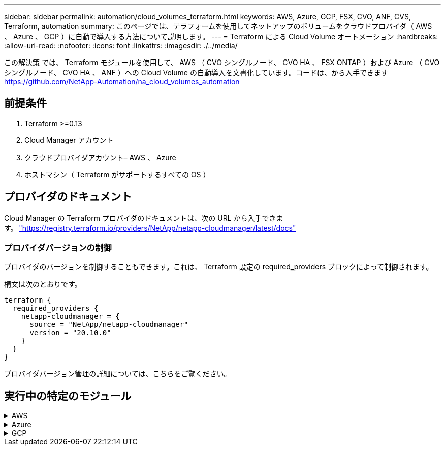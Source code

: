 ---
sidebar: sidebar 
permalink: automation/cloud_volumes_terraform.html 
keywords: AWS, Azure, GCP, FSX, CVO, ANF, CVS, Terraform, automation 
summary: このページでは、テラフォームを使用してネットアップのボリュームをクラウドプロバイダ（ AWS 、 Azure 、 GCP ）に自動で導入する方法について説明します。 
---
= Terraform による Cloud Volume オートメーション
:hardbreaks:
:allow-uri-read: 
:nofooter: 
:icons: font
:linkattrs: 
:imagesdir: ./../media/


[role="lead"]
この解決策 では、 Terraform モジュールを使用して、 AWS （ CVO シングルノード、 CVO HA 、 FSX ONTAP ）および Azure （ CVO シングルノード、 CVO HA 、 ANF ）への Cloud Volume の自動導入を文書化しています。コードは、から入手できます https://github.com/NetApp-Automation/na_cloud_volumes_automation[]



== 前提条件

. Terraform >=0.13
. Cloud Manager アカウント
. クラウドプロバイダアカウント– AWS 、 Azure
. ホストマシン（ Terraform がサポートするすべての OS ）




== プロバイダのドキュメント

Cloud Manager の Terraform プロバイダのドキュメントは、次の URL から入手できます。 link:https://registry.terraform.io/providers/NetApp/netapp-cloudmanager/latest/docs["https://registry.terraform.io/providers/NetApp/netapp-cloudmanager/latest/docs"]



=== プロバイダバージョンの制御

プロバイダのバージョンを制御することもできます。これは、 Terraform 設定の required_providers ブロックによって制御されます。

構文は次のとおりです。

[source, cli]
----
terraform {
  required_providers {
    netapp-cloudmanager = {
      source = "NetApp/netapp-cloudmanager"
      version = "20.10.0"
    }
  }
}
----
プロバイダバージョン管理の詳細については、こちらをご覧ください。



== 実行中の特定のモジュール

.AWS
[%collapsible]
====
[role="tabbed-block"]
=====
.CVO シングルノードの導入
--
.NetApp CVO（シングルノードインスタンス）をAWSに導入するための構成ファイルがTerraformにあります
このセクションでは、 AWS （ Amazon Web Services ）上でシングルノードの NetApp CVO （ Cloud Volumes ONTAP ）を導入 / 構成するための、さまざまな Terraform 構成ファイルを提供しています。

Terraform ドキュメント : https://registry.terraform.io/providers/NetApp/netapp-cloudmanager/latest/docs[]

.手順
テンプレートを実行するには、次の手順を実行します。

. リポジトリをクローニングします。
+
[source, cli]
----
    git clone https://github.com/NetApp-Automation/na_cloud_volumes_automation.git
----
. 目的のフォルダに移動します
+
[source, cli]
----
    cd na_cloud_volumes_automation/
----
. CLI から AWS クレデンシャルを設定する。
+
[source, cli]
----
    aws configure
----
+
** AWS アクセスキー ID [None] ：アクセスキー
** AWS Secret Access Key [None] ： secretkey
** デフォルトのリージョン名 [None] ： us-west-2
** デフォルトの出力形式は [None] ： json です


. 変数 /AWS_CVO-SILE_Node_deployment.tfvar' の変数値を更新します
+

NOTE: 変数「 AWS_Connector_deploy_bool 」の値を true または false に設定することで、コネクタを導入することができます。

. Terraform リポジトリを初期化して、すべての前提条件をインストールし、導入の準備をします。
+
[source, cli]
----
    terraform init
----
. terraform validate コマンドを使用して、 terraform ファイルを確認します。
+
[source, cli]
----
    terraform validate
----
. 設定を事前に実行して、導入で想定されるすべての変更をプレビューします。
+
[source, cli]
----
    terraform plan -target="module.aws_sn" -var-file="vars/aws_cvo_single_node_deployment.tfvars"
----
. 導入を実行
+
[source, cli]
----
    terraform apply -target="module.aws_sn" -var-file="vars/aws_cvo_single_node_deployment.tfvars"
----


展開を削除します

[source, cli]
----
    terraform destroy
----
.降水量：
「コネクタ」

CVO 導入用の NetApp AWS Connector インスタンスの Terraform 変数。

[cols="20%, 10%, 70%"]
|===
| * 名前 * | * タイプ * | * 概要 * 


| * AWS_Connector_deploy_bool * | ブール値 | （必須）コネクタの配置を確認します。 


| * AWS_Connector_name* | 文字列 | （必須） Cloud Manager Connector の名前。 


| * AWS_connector_region * | 文字列 | （必須） Cloud Manager Connector を作成するリージョン。 


| * AWS_Connector_key_name* | 文字列 | （必須）コネクタインスタンスに使用するキーペアの名前。 


| * AWS_connector_company * | 文字列 | （必須）ユーザの会社名。 


| * AWS_Connector_instance_type * | 文字列 | （必須）インスタンスのタイプ（ t3.xlarge など）。少なくとも 4 つの CPU と 16 GB のメモリが必要です。 


| * AWS_connector_subnet_id * | 文字列 | （必須）インスタンスのサブネットの ID 。 


| * AWS_Connector_security_group_id * | 文字列 | （必須）インスタンスのセキュリティグループの ID 。複数のセキュリティグループをで区切って指定できます。 


| * AWS_Connector_iAM_instance_profile_name * | 文字列 | （必須）コネクタのインスタンスプロファイルの名前。 


| * AWS_Connector_account_id * | 文字列 | （オプション）コネクタを関連付けるネットアップアカウントの ID 。指定しない場合、 Cloud Manager は最初のアカウントを使用します。アカウントが存在しない場合、 Cloud Manager は新しいアカウントを作成します。アカウント ID は、 Cloud Manager のアカウントタブにあります https://cloudmanager.netapp.com[]。 


| * AWS_connector_public_ip_bool * | ブール値 | （任意）インスタンスにパブリック IP アドレスを関連付けるかどうかを指定します。指定しない場合は、サブネットの設定に基づいて関連付けが行われます。 
|===
「シングルノードインスタンス」

単一の NetApp CVO インスタンスの Terraform 変数。

[cols="20%, 10%, 70%"]
|===
| * 名前 * | * タイプ * | * 概要 * 


| * CVO-NAME * | 文字列 | （必須） Cloud Volumes ONTAP 作業環境の名前。 


| * CVF_REGION * | 文字列 | （必須）作業環境を作成するリージョン。 


| * CVO-subnet_id * | 文字列 | （必須）作業環境を作成するサブネット ID 。 


| * CVO-vPC_id * | 文字列 | （オプション）作業環境を作成する VPC ID 。この引数を指定しない場合は、指定したサブネット ID を使用して VPC が計算されます。 


| * CVO-svm_password* をクリックします | 文字列 | （必須） Cloud Volumes ONTAP の管理パスワード。 


| * CVF_Writing _speed_state * | 文字列 | （オプション） Cloud Volumes ONTAP の書き込み速度設定： [ 「 normal 」、「 high 」。デフォルトは「 normal 」です。 
|===
--
.CVO HA の導入
--
.NetApp CVO（HAペア）をAWSに導入するための構成ファイルがTerraformにあります
このセクションでは、 AWS （ Amazon Web Services ）のハイアベイラビリティペアに NetApp CVO （ Cloud Volumes ONTAP ）を導入 / 構成するための、さまざまな Terraform 構成ファイルを提供しています。

Terraform ドキュメント : https://registry.terraform.io/providers/NetApp/netapp-cloudmanager/latest/docs[]

.手順
テンプレートを実行するには、次の手順を実行します。

. リポジトリをクローニングします。
+
[source, cli]
----
    git clone https://github.com/NetApp-Automation/na_cloud_volumes_automation.git
----
. 目的のフォルダに移動します
+
[source, cli]
----
    cd na_cloud_volumes_automation/
----
. CLI から AWS クレデンシャルを設定する。
+
[source, cli]
----
    aws configure
----
+
** AWS アクセスキー ID [None] ：アクセスキー
** AWS Secret Access Key [None] ： secretkey
** デフォルトのリージョン名 [None] ： us-west-2
** デフォルトの出力形式は [None] ： json です


. 変数 /AWS_CVO-HA_DEVELOT.tfvars の変数値を更新します。
+

NOTE: 変数「 AWS_Connector_deploy_bool 」の値を true または false に設定することで、コネクタを導入することができます。

. Terraform リポジトリを初期化して、すべての前提条件をインストールし、導入の準備をします。
+
[source, cli]
----
      terraform init
----
. terraform validate コマンドを使用して、 terraform ファイルを確認します。
+
[source, cli]
----
    terraform validate
----
. 設定を事前に実行して、導入で想定されるすべての変更をプレビューします。
+
[source, cli]
----
    terraform plan -target="module.aws_ha" -var-file="vars/aws_cvo_ha_deployment.tfvars"
----
. 導入を実行
+
[source, cli]
----
    terraform apply -target="module.aws_ha" -var-file="vars/aws_cvo_ha_deployment.tfvars"
----


展開を削除します

[source, cli]
----
    terraform destroy
----
.降水量：
「コネクタ」

CVO 導入用の NetApp AWS Connector インスタンスの Terraform 変数。

[cols="20%, 10%, 70%"]
|===
| * 名前 * | * タイプ * | * 概要 * 


| * AWS_Connector_deploy_bool * | ブール値 | （必須）コネクタの配置を確認します。 


| * AWS_Connector_name* | 文字列 | （必須） Cloud Manager Connector の名前。 


| * AWS_connector_region * | 文字列 | （必須） Cloud Manager Connector を作成するリージョン。 


| * AWS_Connector_key_name* | 文字列 | （必須）コネクタインスタンスに使用するキーペアの名前。 


| * AWS_connector_company * | 文字列 | （必須）ユーザの会社名。 


| * AWS_Connector_instance_type * | 文字列 | （必須）インスタンスのタイプ（ t3.xlarge など）。少なくとも 4 つの CPU と 16 GB のメモリが必要です。 


| * AWS_connector_subnet_id * | 文字列 | （必須）インスタンスのサブネットの ID 。 


| * AWS_Connector_security_group_id * | 文字列 | （必須）インスタンスのセキュリティグループの ID 。複数のセキュリティグループをで区切って指定できます。 


| * AWS_Connector_iAM_instance_profile_name * | 文字列 | （必須）コネクタのインスタンスプロファイルの名前。 


| * AWS_Connector_account_id * | 文字列 | （オプション）コネクタを関連付けるネットアップアカウントの ID 。指定しない場合、 Cloud Manager は最初のアカウントを使用します。アカウントが存在しない場合、 Cloud Manager は新しいアカウントを作成します。アカウント ID は、 Cloud Manager のアカウントタブにあります https://cloudmanager.netapp.com[]。 


| * AWS_connector_public_ip_bool * | ブール値 | （任意）インスタンスにパブリック IP アドレスを関連付けるかどうかを指定します。指定しない場合は、サブネットの設定に基づいて関連付けが行われます。 
|===
HA ペア

HA ペアの NetApp CVO インスタンスの変数はテラフォームされます。

[cols="20%, 10%, 70%"]
|===
| * 名前 * | * タイプ * | * 概要 * 


| * CVO-is_HA * | ブール値 | （オプション）作業環境が HA ペアであるかどうかを示します（ [true 、 false] ）。デフォルトは false です。 


| * CVO-NAME * | 文字列 | （必須） Cloud Volumes ONTAP 作業環境の名前。 


| * CVF_REGION * | 文字列 | （必須）作業環境を作成するリージョン。 


| * CVO-node1 _subnet_id * | 文字列 | （必須）最初のノードを作成するサブネット ID 。 


| * CVO-node2 _subnet_id * | 文字列 | （必須） 2 つ目のノードを作成するサブネット ID 。 


| * CVO-vPC_id * | 文字列 | （オプション）作業環境を作成する VPC ID 。この引数を指定しない場合は、指定したサブネット ID を使用して VPC が計算されます。 


| * CVO-svm_password* をクリックします | 文字列 | （必須） Cloud Volumes ONTAP の管理パスワード。 


| * CVF_Failover_mode * | 文字列 | （任意） HA の場合、 HA ペアのフェイルオーバーモード： [PrivateIP] 、 [FloatingIP] 。「 PrivateIP 」は 1 つのアベイラビリティゾーン用で、「 FloatingIP 」は複数のアベイラビリティゾーン用です。 


| * CVO-mediator_subnet_id * | 文字列 | （オプション） HA の場合は、メディエーターのサブネット ID 。 


| * CVO-mediator_key_pair_name * | 文字列 | （オプション） HA の場合は、メディエーターインスタンスのキーペアの名前。 


| * CVO-cluster_floating_IP * | 文字列 | （任意） HA FloatingIP の場合、クラスタ管理のフローティング IP アドレス。 


| * CVO-data_floating_IP * | 文字列 | （任意） HA FloatingIP の場合は、データフローティング IP アドレス。 


| * CVO-data_floating_ip2 * | 文字列 | （任意） HA FloatingIP の場合は、データフローティング IP アドレス。 


| * CVO-SVM_floating_IP * | 文字列 | （オプション） HA FloatingIP の場合、 SVM 管理のフローティング IP アドレス。 


| * CVO-ROT_ROTLE_IDS* | リスト | （任意） HA FloatingIP の場合、フローティング IP で更新されるルートテーブル ID のリスト。 
|===
--
.FSX の導入
--
.NetApp ONTAP FSXをAWSに導入するためのTerraform構成ファイル
このセクションには、 AWS （ Amazon Web Services ）上で NetApp ONTAP FSX を導入 / 設定するための、さまざまな Terraform 構成ファイルが含まれています。

Terraform ドキュメント : https://registry.terraform.io/providers/NetApp/netapp-cloudmanager/latest/docs[]

.手順
テンプレートを実行するには、次の手順を実行します。

. リポジトリをクローニングします。
+
[source, cli]
----
    git clone https://github.com/NetApp-Automation/na_cloud_volumes_automation.git
----
. 目的のフォルダに移動します
+
[source, cli]
----
    cd na_cloud_volumes_automation/
----
. CLI から AWS クレデンシャルを設定する。
+
[source, cli]
----
    aws configure
----
+
** AWS アクセスキー ID [None] ：アクセスキー
** AWS Secret Access Key [None] ： secretkey
** デフォルトのリージョン名 [None] ： us-west-2
** デフォルトの出力形式 [None] ：


. 変数 /AWS_FSX_deployment.tfvars の変数値を更新します
+

NOTE: 変数「 AWS_Connector_deploy_bool 」の値を true または false に設定することで、コネクタを導入することができます。

. Terraform リポジトリを初期化して、すべての前提条件をインストールし、導入の準備をします。
+
[source, cli]
----
    terraform init
----
. terraform validate コマンドを使用して、 terraform ファイルを確認します。
+
[source, cli]
----
    terraform validate
----
. 設定を事前に実行して、導入で想定されるすべての変更をプレビューします。
+
[source, cli]
----
    terraform plan -target="module.aws_fsx" -var-file="vars/aws_fsx_deployment.tfvars"
----
. 導入を実行
+
[source, cli]
----
    terraform apply -target="module.aws_fsx" -var-file="vars/aws_fsx_deployment.tfvars"
----


展開を削除します

[source, cli]
----
    terraform destroy
----
.レシピ：
「コネクタ」

NetApp AWS Connector インスタンスの Terraform 変数。

[cols="20%, 10%, 70%"]
|===
| * 名前 * | * タイプ * | * 概要 * 


| * AWS_Connector_deploy_bool * | ブール値 | （必須）コネクタの配置を確認します。 


| * AWS_Connector_name* | 文字列 | （必須） Cloud Manager Connector の名前。 


| * AWS_connector_region * | 文字列 | （必須） Cloud Manager Connector を作成するリージョン。 


| * AWS_Connector_key_name* | 文字列 | （必須）コネクタインスタンスに使用するキーペアの名前。 


| * AWS_connector_company * | 文字列 | （必須）ユーザの会社名。 


| * AWS_Connector_instance_type * | 文字列 | （必須）インスタンスのタイプ（ t3.xlarge など）。少なくとも 4 つの CPU と 16 GB のメモリが必要です。 


| * AWS_connector_subnet_id * | 文字列 | （必須）インスタンスのサブネットの ID 。 


| * AWS_Connector_security_group_id * | 文字列 | （必須）インスタンスのセキュリティグループの ID 。複数のセキュリティグループをで区切って指定できます。 


| * AWS_Connector_iAM_instance_profile_name * | 文字列 | （必須）コネクタのインスタンスプロファイルの名前。 


| * AWS_Connector_account_id * | 文字列 | （オプション）コネクタを関連付けるネットアップアカウントの ID 。指定しない場合、 Cloud Manager は最初のアカウントを使用します。アカウントが存在しない場合、 Cloud Manager は新しいアカウントを作成します。アカウント ID は、 Cloud Manager のアカウントタブにあります https://cloudmanager.netapp.com[]。 


| * AWS_connector_public_ip_bool * | ブール値 | （任意）インスタンスにパブリック IP アドレスを関連付けるかどうかを指定します。指定しない場合は、サブネットの設定に基づいて関連付けが行われます。 
|===
「 FSX インスタンス」

NetApp ONTAP FSX インスタンスの Terraform 変数。

[cols="20%, 10%, 70%"]
|===
| * 名前 * | * タイプ * | * 概要 * 


| * FSX_NAME* | 文字列 | （必須） Cloud Volumes ONTAP 作業環境の名前。 


| * FSX_REGION * | 文字列 | （必須）作業環境を作成するリージョン。 


| * FSX_primary_subnet_id * | 文字列 | （必須）作業環境を作成するプライマリサブネット ID 。 


| * fsx_secondary_subnet_id * | 文字列 | （必須）作業環境を作成するセカンダリサブネット ID 。 


| * fsx_account_id * | 文字列 | （必須） FSX インスタンスを関連付けるネットアップアカウントの ID 。指定しない場合、 Cloud Manager は最初のアカウントを使用します。アカウントが存在しない場合、 Cloud Manager は新しいアカウントを作成します。アカウント ID は、 Cloud Manager のアカウントタブにあります https://cloudmanager.netapp.com[]。 


| * FSX_workspace_id * | 文字列 | （必須）作業環境の Cloud Manager ワークスペースの ID 。 


| * FSX_admin_password * | 文字列 | （必須） Cloud Volumes ONTAP の管理パスワード。 


| * FSX_Throughput _capacity * | 文字列 | （任意）スループットの容量。 


| * FSX_storage_capacity_size * | 文字列 | （オプション）最初のデータアグリゲートの EBS ボリュームサイズGB の場合、単位は [100 または 500] です。TB の場合、単位は [1,2,4,8,16] です。デフォルトは「 1 」です。 


| * FSX_storage_capacity_size_unit * | 文字列 | （オプション） ['GB' または 'TB'] 。デフォルトは「 TB 」です。 


| * FSX_cloudmanager_aws _credential _name * | 文字列 | （必須） AWS クレデンシャルアカウント名。 
|===
--
=====
====
.Azure
[%collapsible]
====
[role="tabbed-block"]
=====
.ANF
--
.AzureにANFボリュームを導入するための環境設定ファイルを用意しています
このセクションでは、 Azure に ANF （ Azure NetApp Files ）ボリュームを導入 / 設定するためのさまざまな Terraform 設定ファイルを示します。

Terraform ドキュメント : https://registry.terraform.io/providers/hashicorp/azurerm/latest/docs[]

.手順
テンプレートを実行するには、次の手順を実行します。

. リポジトリをクローニングします。
+
[source, cli]
----
    git clone https://github.com/NetApp-Automation/na_cloud_volumes_automation.git
----
. 目的のフォルダに移動します
+
[source, cli]
----
    cd na_cloud_volumes_automation
----
. Azure CLI にログインします（ Azure CLI がインストールされている必要があります）。
+
[source, cli]
----
    az login
----
. vars/azure_anf.tfvars の変数値を更新します
+

NOTE: 既存の VNet およびサブネットを使用して ANF ボリュームを導入することもできます。変数「 vnet_creation_bool 」と「 subnet_creation_bool 」の値を false に設定し、「 subnet_id_for _anf_vol 」を指定します。これらの値を true に設定して新しい VNet とサブネットを作成する場合にも、新しく作成したサブネットからサブネット ID が自動的に取得されます。

. Terraform リポジトリを初期化して、すべての前提条件をインストールし、導入の準備をします。
+
[source, cli]
----
    terraform init
----
. terraform validate コマンドを使用して、 terraform ファイルを確認します。
+
[source, cli]
----
    terraform validate
----
. 設定を事前に実行して、導入で想定されるすべての変更をプレビューします。
+
[source, cli]
----
    terraform plan -target="module.anf" -var-file="vars/azure_anf.tfvars"
----
. 導入を実行
+
[source, cli]
----
    terraform apply -target="module.anf" -var-file="vars/azure_anf.tfvars"
----


展開を削除します

[source, cli]
----
  terraform destroy
----
.降水量：
「シングルノードインスタンス」

単一のネットアップ ANF ボリュームに対応する Terraform 変数。

[cols="20%, 10%, 70%"]
|===
| * 名前 * | * タイプ * | * 概要 * 


| * AZ_location* | 文字列 | （必須）リソースが存在する、サポートされている Azure の場所を指定します。これを変更すると、新しいリソースが強制的に作成されます。 


| * AZ_PREFIX * | 文字列 | （必須）ネットアップボリュームを作成するリソースグループの名前。これを変更すると、新しいリソースが強制的に作成されます。 


| * AZ_vnet_address_space * | 文字列 | （必須） ANF ボリューム導入用として新しく作成した VNet で使用するアドレススペースです。 


| * AZ_subnet_address_prefix * | 文字列 | （必須） ANF ボリューム導入用に新しく作成した VNet で使用するサブネットアドレスプレフィックスです。 


| * AZ_volume_path * | 文字列 | （必須）ボリュームの一意のファイルパス。マウントターゲットの作成時に使用します。これを変更すると、新しいリソースが強制的に作成されます。 


| * az _capacity_pool_size * | 整数 | （必須）容量プールサイズ（ TB ）。 


| * az_vnet_creation_bool * | ブール値 | （必須）新しい VNet を作成する場合は、このブール値を「 true 」に設定します。既存の VNet を使用するには、このパラメータを「 false 」に設定します。 


| * az_subnet_creation_bool * | ブール値 | （必須）新しいサブネットを作成するには、このブーリアンを「 true 」に設定します。既存のサブネットを使用する場合は 'false に設定します 


| * az _subnet_id_for _anf_vol * | 文字列 | （必須）「 subnet_creation_bool 」を true に設定して既存のサブネットを使用する場合に、サブネット ID を指定します。false に設定する場合は、デフォルト値のままにします。 


| * AZ_NetApp_POOL_SERVICE_LEVEL * | 文字列 | （必須）ファイルシステムのターゲットパフォーマンス。有効な値は 'Premium'Standard' または Ultra です 


| * AZ_NetApp_vol_SERVICE_LEVEL * | 文字列 | （必須）ファイルシステムのターゲットパフォーマンス。有効な値は 'Premium'Standard' または Ultra です 


| * AZ_NetApp_vol_protocol * | 文字列 | （オプション）リストで表されるターゲットボリュームプロトコル。サポートされる単一の値には 'CIFS'nfsv3' または 'NFSv4.1 があります引数が定義されていない場合、デフォルトは「 nfsv3 」です。これを変更すると、新しいリソースが強制的に作成され、データが失われます。 


| * AZ_NetApp_vol_security_style * | 文字列 | （任意）ボリュームセキュリティ形式。有効値は「 Unix 」または「 NTFS 」です。指定されない場合 ' 単一プロトコル・ボリュームは 'nfsv3' または 'nfsv3' ボリュームの場合は 'UNIX' にデフォルトで作成されますが 'CIFS' の場合は 'NTFS' にデフォルト設定されますデュアル・プロトコル・ボリュームでは ' 指定しない場合 'ntfs_' の値になります 


| * AZ_NetApp_vol_storage_quota * | 文字列 | （必須）ファイルシステムに許可される最大ストレージクォータ（ギガバイト単位）。 
|===
--
.ANF データ保護
--
.Azure上にデータ保護機能を備えたANFボリュームを導入するための構成ファイルを用意しています
このセクションでは、 Azure でデータ保護を使用して ANF （ Azure NetApp Files ）ボリュームを導入 / 設定するためのさまざまな Terraform 設定ファイルについて説明します。

Terraform ドキュメント : https://registry.terraform.io/providers/hashicorp/azurerm/latest/docs[]

.手順
テンプレートを実行するには、次の手順を実行します。

. リポジトリをクローニングします。
+
[source, cli]
----
    git clone https://github.com/NetApp-Automation/na_cloud_volumes_automation.git
----
. 目的のフォルダに移動します
+
[source, cli]
----
    cd na_cloud_volumes_automation
----
. Azure CLI にログインします（ Azure CLI がインストールされている必要があります）。
+
[source, cli]
----
    az login
----
. vars/azure_anf_data_protection_tfvars の変数値を更新します。
+

NOTE: 既存の VNet およびサブネットを使用して ANF ボリュームを導入することもできます。変数「 vnet_creation_bool 」と「 subnet_creation_bool 」の値を false に設定し、「 subnet_id_for _anf_vol 」を指定します。これらの値を true に設定して新しい VNet とサブネットを作成する場合にも、新しく作成したサブネットからサブネット ID が自動的に取得されます。

. Terraform リポジトリを初期化して、すべての前提条件をインストールし、導入の準備をします。
+
[source, cli]
----
    terraform init
----
. terraform validate コマンドを使用して、 terraform ファイルを確認します。
+
[source, cli]
----
    terraform validate
----
. 設定を事前に実行して、導入で想定されるすべての変更をプレビューします。
+
[source, cli]
----
    terraform plan -target="module.anf_data_protection" -var-file="vars/azure_anf_data_protection.tfvars"
----
. 導入を実行
+
[source, cli]
----
    terraform apply -target="module.anf_data_protection" -var-file="vars/azure_anf_data_protection.tfvars
----


展開を削除します

[source, cli]
----
  terraform destroy
----
.降水量：
「 ANF データ保護」

データ保護が有効になっている単一の ANF ボリューム用の変数を Terraform します。

[cols="20%, 10%, 70%"]
|===
| * 名前 * | * タイプ * | * 概要 * 


| * AZ_location* | 文字列 | （必須）リソースが存在する、サポートされている Azure の場所を指定します。これを変更すると、新しいリソースが強制的に作成されます。 


| * AZ_alt_location * | 文字列 | （必須）セカンダリボリュームを作成する Azure の場所 


| * AZ_PREFIX * | 文字列 | （必須）ネットアップボリュームを作成するリソースグループの名前。これを変更すると、新しいリソースが強制的に作成されます。 


| * AZ_vnet_primary_address_space * | 文字列 | （必須） ANF プライマリボリューム導入用として新しく作成した VNet が使用するアドレススペース。 


| * AZ_vnet_secondary_address_space * | 文字列 | （必須） ANF セカンダリボリューム導入用として新しく作成した VNet が使用するアドレススペース。 


| * AZ_subnet_primary_address_prefix * | 文字列 | （必須） ANF プライマリボリューム導入用に新しく作成した VNet で使用するサブネットアドレスプレフィックスです。 


| * AZ_subnet_secondary_address_prefix * | 文字列 | （必須） ANF セカンダリボリューム導入用に新しく作成した VNet で使用するサブネットアドレスプレフィックスです。 


| * AZ_volume_path_primary * | 文字列 | （必須）プライマリボリュームの一意のファイルパス。マウントターゲットの作成時に使用します。これを変更すると、新しいリソースが強制的に作成されます。 


| * AZ_volume_path_secondary * | 文字列 | （必須）セカンダリボリュームの一意のファイルパス。マウントターゲットの作成時に使用します。これを変更すると、新しいリソースが強制的に作成されます。 


| * AZ_capacity pool_size_primary * | 整数 | （必須）容量プールサイズ（ TB ）。 


| * AZ_capacity pool_size_secondary * | 整数 | （必須）容量プールサイズ（ TB ）。 


| * az_vnet_primary_creation_bool * | ブール値 | （必須）プライマリボリューム用の新しい VNet を作成する場合は、このブーリアンを「 true 」に設定します。既存の VNet を使用するには、このパラメータを「 false 」に設定します。 


| * az_vnet_secondary_creation_bool * | ブール値 | （必須）セカンダリボリューム用の新しい VNet を作成する場合は、このブーリアンを「 true 」に設定します。既存の VNet を使用するには、このパラメータを「 false 」に設定します。 


| * az_subnet_primary_creation_bool * | ブール値 | （必須）このブール値を「 true 」に設定して、プライマリボリュームの新しいサブネットを作成します。既存のサブネットを使用する場合は 'false に設定します 


| * az_subnet_secondary_creation_bool * | ブール値 | （必須）セカンダリボリュームの新しいサブネットを作成するには、このブーリアンを「 true 」に設定します。既存のサブネットを使用する場合は 'false に設定します 


| * az _primary_subnet_id_for _anf_vol * | 文字列 | （必須）「 subnet_primary_creation_bool 」を true に設定して既存のサブネットを使用する場合に、サブネット ID を指定します。false に設定する場合は、デフォルト値のままにします。 


| * AZ_SECONDARY _subnet_id_on_anf_vol * | 文字列 | （必須）「 subnet_secondary_creation_bool 」を true に設定して既存のサブネットを使用する場合に備えて、サブネット ID を指定します。false に設定する場合は、デフォルト値のままにします。 


| * AZ_NetApp_POOL_SERVICE_LEVEL_PRIMARY * | 文字列 | （必須）ファイルシステムのターゲットパフォーマンス。有効な値は 'Premium'Standard' または Ultra です 


| * AZ_NetApp_POOL_SERVICE_LEVEL_SECONDARY * | 文字列 | （必須）ファイルシステムのターゲットパフォーマンス。有効な値は 'Premium'Standard' または Ultra です 


| * AZ_NetApp_vol_SERVICE_LEVEL_PRIMARY * | 文字列 | （必須）ファイルシステムのターゲットパフォーマンス。有効な値は 'Premium'Standard' または Ultra です 


| * AZ_NetApp_vol_SERVICE_LEVEL_SECONDARY * | 文字列 | （必須）ファイルシステムのターゲットパフォーマンス。有効な値は 'Premium'Standard' または Ultra です 


| * AZ_NetApp_vol_protocol_primary * | 文字列 | （オプション）リストで表されるターゲットボリュームプロトコル。サポートされる単一の値には 'CIFS'nfsv3' または 'NFSv4.1 があります引数が定義されていない場合、デフォルトは「 nfsv3 」です。これを変更すると、新しいリソースが強制的に作成され、データが失われます。 


| * AZ_NetApp_vol_protocol_secondary * | 文字列 | （オプション）リストで表されるターゲットボリュームプロトコル。サポートされる単一の値には 'CIFS'nfsv3' または 'NFSv4.1 があります引数が定義されていない場合、デフォルトは「 nfsv3 」です。これを変更すると、新しいリソースが強制的に作成され、データが失われます。 


| * AZ_NetApp_vol_storage_quota_policy_primary * | 文字列 | （必須）ファイルシステムに許可される最大ストレージクォータ（ギガバイト単位）。 


| * AZ_NetApp_vol_storage_QUOTA_SECONDARY * | 文字列 | （必須）ファイルシステムに許可される最大ストレージクォータ（ギガバイト単位）。 


| * AZ_DP_replication_frequency * | 文字列 | （必須）レプリケーション頻度。サポートされる値は「 10 分」、「時間単位」、「日単位」です。値は大文字と小文字が区別されます。 
|===
--
.ANF デュアルプロトコル
--
.Azure上にデュアルプロトコルを使用してANFボリュームを導入するための構成ファイルが用意されています
このセクションでは、 Azure でデュアルプロトコルを有効にした ANF （ Azure NetApp Files ）ボリュームを導入 / 設定するためのさまざまな Terraform 設定ファイルについて説明します。

Terraform ドキュメント : https://registry.terraform.io/providers/hashicorp/azurerm/latest/docs[]

.手順
テンプレートを実行するには、次の手順を実行します。

. リポジトリをクローニングします。
+
[source, cli]
----
    git clone https://github.com/NetApp-Automation/na_cloud_volumes_automation.git
----
. 目的のフォルダに移動します
+
[source, cli]
----
    cd na_cloud_volumes_automation
----
. Azure CLI にログインします（ Azure CLI がインストールされている必要があります）。
+
[source, cli]
----
    az login
----
. vars/azure_anf_dual_protocol.tfvars の変数値を更新します。
+

NOTE: 既存の VNet およびサブネットを使用して ANF ボリュームを導入することもできます。変数「 vnet_creation_bool 」と「 subnet_creation_bool 」の値を false に設定し、「 subnet_id_for _anf_vol 」を指定します。これらの値を true に設定して新しい VNet とサブネットを作成する場合にも、新しく作成したサブネットからサブネット ID が自動的に取得されます。

. Terraform リポジトリを初期化して、すべての前提条件をインストールし、導入の準備をします。
+
[source, cli]
----
    terraform init
----
. terraform validate コマンドを使用して、 terraform ファイルを確認します。
+
[source, cli]
----
    terraform validate
----
. 設定を事前に実行して、導入で想定されるすべての変更をプレビューします。
+
[source, cli]
----
    terraform plan -target="module.anf_dual_protocol" -var-file="vars/azure_anf_dual_protocol.tfvars"
----
. 導入を実行
+
[source, cli]
----
    terraform apply -target="module.anf_dual_protocol" -var-file="vars/azure_anf_dual_protocol.tfvars"
----


展開を削除します

[source, cli]
----
  terraform destroy
----
.降水量：
「シングルノードインスタンス」

デュアルプロトコルが有効な単一の ANF ボリューム用の Terraform 変数。

[cols="20%, 10%, 70%"]
|===
| * 名前 * | * タイプ * | * 概要 * 


| * AZ_location* | 文字列 | （必須）リソースが存在する、サポートされている Azure の場所を指定します。これを変更すると、新しいリソースが強制的に作成されます。 


| * AZ_PREFIX * | 文字列 | （必須）ネットアップボリュームを作成するリソースグループの名前。これを変更すると、新しいリソースが強制的に作成されます。 


| * AZ_vnet_address_space * | 文字列 | （必須） ANF ボリューム導入用として新しく作成した VNet で使用するアドレススペースです。 


| * AZ_subnet_address_prefix * | 文字列 | （必須） ANF ボリューム導入用に新しく作成した VNet で使用するサブネットアドレスプレフィックスです。 


| * AZ_volume_path * | 文字列 | （必須）ボリュームの一意のファイルパス。マウントターゲットの作成時に使用します。これを変更すると、新しいリソースが強制的に作成されます。 


| * az _capacity_pool_size * | 整数 | （必須）容量プールサイズ（ TB ）。 


| * az_vnet_creation_bool * | ブール値 | （必須）新しい VNet を作成する場合は、このブール値を「 true 」に設定します。既存の VNet を使用するには、このパラメータを「 false 」に設定します。 


| * az_subnet_creation_bool * | ブール値 | （必須）新しいサブネットを作成するには、このブーリアンを「 true 」に設定します。既存のサブネットを使用する場合は 'false に設定します 


| * az _subnet_id_for _anf_vol * | 文字列 | （必須）「 subnet_creation_bool 」を true に設定して既存のサブネットを使用する場合に、サブネット ID を指定します。false に設定する場合は、デフォルト値のままにします。 


| * AZ_NetApp_POOL_SERVICE_LEVEL * | 文字列 | （必須）ファイルシステムのターゲットパフォーマンス。有効な値は 'Premium'Standard' または Ultra です 


| * AZ_NetApp_vol_SERVICE_LEVEL * | 文字列 | （必須）ファイルシステムのターゲットパフォーマンス。有効な値は 'Premium'Standard' または Ultra です 


| * AZ_NetApp_vol_protocol1 * | 文字列 | （必須）ターゲットボリュームプロトコル。リストで表されます。サポートされる単一の値には 'CIFS'nfsv3' または 'NFSv4.1 があります引数が定義されていない場合、デフォルトは「 nfsv3 」です。これを変更すると、新しいリソースが強制的に作成され、データが失われます。 


| * AZ_NetApp_vol_protocol2 * | 文字列 | （必須）ターゲットボリュームプロトコル。リストで表されます。サポートされる単一の値には 'CIFS'nfsv3' または 'NFSv4.1 があります引数が定義されていない場合、デフォルトは「 nfsv3 」です。これを変更すると、新しいリソースが強制的に作成され、データが失われます。 


| * AZ_NetApp_vol_storage_quota * | 文字列 | （必須）ファイルシステムに許可される最大ストレージクォータ（ギガバイト単位）。 


| * AZ_SMB_server_username * | 文字列 | （必須） ActiveDirectory オブジェクトを作成するユーザ名。 


| * AZ_SMB_server_password * | 文字列 | （必須） ActiveDirectory オブジェクトを作成するためのユーザパスワード。 


| * AZ_SMB_SERVER_NAME* | 文字列 | （必須） ActiveDirectory オブジェクトを作成するサーバ名。 


| * AZ_SMB_DNS_servers * | 文字列 | （必須） ActiveDirectory オブジェクトを作成するための DNS サーバ IP 。 
|===
--
.Snapshot からの ANF ボリューム
--
.Azure上のSnapshotからANFボリュームを導入するための構成ファイルをテラフォームしてください
このセクションでは、 Azure 上の Snapshot から ANF （ Azure NetApp Files ）ボリュームを導入 / 設定するためのさまざまな Terraform 設定ファイルを示します。

Terraform ドキュメント : https://registry.terraform.io/providers/hashicorp/azurerm/latest/docs[]

.手順
テンプレートを実行するには、次の手順を実行します。

. リポジトリをクローニングします。
+
[source, cli]
----
    git clone https://github.com/NetApp-Automation/na_cloud_volumes_automation.git
----
. 目的のフォルダに移動します
+
[source, cli]
----
    cd na_cloud_volumes_automation
----
. Azure CLI にログインします（ Azure CLI がインストールされている必要があります）。
+
[source, cli]
----
    az login
----
. vars/azure_anf_volume_from_snapshot.tfvars の変数値を更新します。



NOTE: 既存の VNet およびサブネットを使用して ANF ボリュームを導入することもできます。変数「 vnet_creation_bool 」と「 subnet_creation_bool 」の値を false に設定し、「 subnet_id_for _anf_vol 」を指定します。これらの値を true に設定して新しい VNet とサブネットを作成する場合にも、新しく作成したサブネットからサブネット ID が自動的に取得されます。

. Terraform リポジトリを初期化して、すべての前提条件をインストールし、導入の準備をします。
+
[source, cli]
----
    terraform init
----
. terraform validate コマンドを使用して、 terraform ファイルを確認します。
+
[source, cli]
----
    terraform validate
----
. 設定を事前に実行して、導入で想定されるすべての変更をプレビューします。
+
[source, cli]
----
    terraform plan -target="module.anf_volume_from_snapshot" -var-file="vars/azure_anf_volume_from_snapshot.tfvars"
----
. 導入を実行
+
[source, cli]
----
    terraform apply -target="module.anf_volume_from_snapshot" -var-file="vars/azure_anf_volume_from_snapshot.tfvars"
----


展開を削除します

[source, cli]
----
  terraform destroy
----
.降水量：
「シングルノードインスタンス」

Snapshot を使用する単一の ANF ボリューム用の変数を Terraform します。

[cols="20%, 10%, 70%"]
|===
| * 名前 * | * タイプ * | * 概要 * 


| * AZ_location* | 文字列 | （必須）リソースが存在する、サポートされている Azure の場所を指定します。これを変更すると、新しいリソースが強制的に作成されます。 


| * AZ_PREFIX * | 文字列 | （必須）ネットアップボリュームを作成するリソースグループの名前。これを変更すると、新しいリソースが強制的に作成されます。 


| * AZ_vnet_address_space * | 文字列 | （必須） ANF ボリューム導入用として新しく作成した VNet で使用するアドレススペースです。 


| * AZ_subnet_address_prefix * | 文字列 | （必須） ANF ボリューム導入用に新しく作成した VNet で使用するサブネットアドレスプレフィックスです。 


| * AZ_volume_path * | 文字列 | （必須）ボリュームの一意のファイルパス。マウントターゲットの作成時に使用します。これを変更すると、新しいリソースが強制的に作成されます。 


| * az _capacity_pool_size * | 整数 | （必須）容量プールサイズ（ TB ）。 


| * az_vnet_creation_bool * | ブール値 | （必須）新しい VNet を作成する場合は、このブール値を「 true 」に設定します。既存の VNet を使用するには、このパラメータを「 false 」に設定します。 


| * az_subnet_creation_bool * | ブール値 | （必須）新しいサブネットを作成するには、このブーリアンを「 true 」に設定します。既存のサブネットを使用する場合は 'false に設定します 


| * az _subnet_id_for _anf_vol * | 文字列 | （必須）「 subnet_creation_bool 」を true に設定して既存のサブネットを使用する場合に、サブネット ID を指定します。false に設定する場合は、デフォルト値のままにします。 


| * AZ_NetApp_POOL_SERVICE_LEVEL * | 文字列 | （必須）ファイルシステムのターゲットパフォーマンス。有効な値は 'Premium'Standard' または Ultra です 


| * AZ_NetApp_vol_SERVICE_LEVEL * | 文字列 | （必須）ファイルシステムのターゲットパフォーマンス。有効な値は 'Premium'Standard' または Ultra です 


| * AZ_NetApp_vol_protocol * | 文字列 | （オプション）リストで表されるターゲットボリュームプロトコル。サポートされる単一の値には 'CIFS'nfsv3' または 'NFSv4.1 があります引数が定義されていない場合、デフォルトは「 nfsv3 」です。これを変更すると、新しいリソースが強制的に作成され、データが失われます。 


| * AZ_NetApp_vol_storage_quota * | 文字列 | （必須）ファイルシステムに許可される最大ストレージクォータ（ギガバイト単位）。 


| * AZ_SNAPSHOT_ID * | 文字列 | （必須）新しい ANF ボリュームを作成する際に使用する Snapshot ID 。 
|===
--
.CVO シングルノードの導入
--
.AzureにシングルノードのCVOを導入するための構成ファイルがTerraformに用意されています
このセクションでは、 Azure 上にシングルノード CVO （ Cloud Volumes ONTAP ）を導入 / 構成するための各種 Terraform 構成ファイルを紹介します。

Terraform ドキュメント : https://registry.terraform.io/providers/NetApp/netapp-cloudmanager/latest/docs[]

.手順
テンプレートを実行するには、次の手順を実行します。

. リポジトリをクローニングします。
+
[source, cli]
----
    git clone https://github.com/NetApp-Automation/na_cloud_volumes_automation.git
----
. 目的のフォルダに移動します
+
[source, cli]
----
    cd na_cloud_volumes_automation
----
. Azure CLI にログインします（ Azure CLI がインストールされている必要があります）。
+
[source, cli]
----
    az login
----
. 変数 \azure_CVO-SILE_NODE_deployment.tfvars の変数を更新します。
. Terraform リポジトリを初期化して、すべての前提条件をインストールし、導入の準備をします。
+
[source, cli]
----
    terraform init
----
. terraform validate コマンドを使用して、 terraform ファイルを確認します。
+
[source, cli]
----
    terraform validate
----
. 設定を事前に実行して、導入で想定されるすべての変更をプレビューします。
+
[source, cli]
----
    terraform plan -target="module.az_cvo_single_node_deployment" -var-file="vars\azure_cvo_single_node_deployment.tfvars"
----
. 導入を実行
+
[source, cli]
----
    terraform apply -target="module.az_cvo_single_node_deployment" -var-file="vars\azure_cvo_single_node_deployment.tfvars"
----


展開を削除します

[source, cli]
----
  terraform destroy
----
.降水量：
「シングルノードインスタンス」

単一ノードの Cloud Volumes ONTAP （ CVO ）用の Terraform 変数。

[cols="20%, 10%, 70%"]
|===
| * 名前 * | * タイプ * | * 概要 * 


| * refresh_token * | 文字列 | （必須） NetApp Cloud Manager の更新トークン。これは NetApp Cloud Central から生成できます。 


| * AZ_Connector_name * | 文字列 | （必須） Cloud Manager Connector の名前。 


| * AZ_Connector_location * | 文字列 | （必須） Cloud Manager Connector を作成する場所。 


| * AZ_Connector_subscription_id * | 文字列 | （必須） Azure サブスクリプションの ID 。 


| * AZ_Connector_company * | 文字列 | （必須）ユーザの会社名。 


| * AZ_Connector_resource_group * | 整数 | （必須）リソースが作成される Azure 内のリソースグループ。 


| * AZ_Connector_subnet_id * | 文字列 | （必須）仮想マシンのサブネットの名前です。 


| * AZ_Connector_vnet_id * | 文字列 | （必須）仮想ネットワークの名前。 


| * AZ_Connector_network_security_group_name * | 文字列 | （必須）インスタンスのセキュリティグループの名前。 


| * AZ_Connector_associate_public_IP_address * | 文字列 | （必須）仮想マシンにパブリック IP アドレスを関連付けるかどうかを指定します。 


| * AZ_Connector_account_id * | 文字列 | （必須）コネクタを関連付けるネットアップアカウントの ID 。指定しない場合、 Cloud Manager は最初のアカウントを使用します。アカウントが存在しない場合、 Cloud Manager は新しいアカウントを作成します。アカウント ID は、 Cloud Manager のアカウントタブにあります https://cloudmanager.netapp.com[]。 


| * AZ_Connector_admin_password * | 文字列 | （必須）コネクタのパスワード。 


| * AZ_Connector_admin_username* | 文字列 | （必須）コネクタのユーザ名。 


| * AZ_CVO-NAME * | 文字列 | （必須） Cloud Volumes ONTAP 作業環境の名前。 


| * AZ_CVF_location* | 文字列 | （必須）作業環境を作成する場所。 


| * AZ_CVO-subnet_id * | 文字列 | （必須） Cloud Volumes ONTAP システムのサブネットの名前。 


| * AZ_CVO-vnet_id * | 文字列 | （必須）仮想ネットワークの名前。 


| * AZ_CVO-vnet_resource_group * | 文字列 | （必須）仮想ネットワークに関連付けられた Azure 内のリソースグループ。 


| * AZ_CVO-data_encryption_type* | 文字列 | （必須）作業環境に使用する暗号化のタイプ： [Azure] 、 [none] 。デフォルトは「 azure 」です。 


| * AZ_CVO-storage_type * | 文字列 | （必須）最初のデータ・アグリゲートのストレージ・タイプ： ['Premium_LRS'Standard_LRS'StandardSSD_LRS]デフォルトは 'Premium_LRS' です 


| * AZ_CVO-svm_svm_svm_name * をクリックします | 文字列 | （必須） Cloud Volumes ONTAP の管理パスワード。 


| * AZ_CVO-workspace_id * | 文字列 | （必須） Cloud Volumes ONTAP を導入する Cloud Manager ワークスペースの ID 。指定しない場合、 Cloud Manager は最初のワークスペースを使用します。ID は、の [ ワークスペース（ Workspace ） ] タブで確認できます https://cloudmanager.netapp.com[]。 


| * AZ_CVF_capacity _tier * | 文字列 | （必須）最初のデータ・アグリゲートのデータ階層化を有効にするかどうかを指定します（ [`lob`,'none`] ）デフォルトは「 BLOB 」です。 


| * AZ_CVF_Writing _speed_state * | 文字列 | （必須） Cloud Volumes ONTAP の書き込み速度設定： [`normal`,`high`]デフォルトは「 normal 」です。この引数は HA ペアには関係ありません。 


| * AZ_CVF_ONTAP_VERSION * | 文字列 | （必須）必要な ONTAP のバージョン。「 use_latest_version 」が true に設定されている場合は無視されます。デフォルトでは最新バージョンが使用されます。 


| * AZ_CVF_INSTANY_TYPE * | 文字列 | （必須）選択したライセンスタイプに応じて使用するインスタンスのタイプ。 Explore ： [`Standard_DS3_v2'Standard ： [`Standard_DS4_v2'Standard_DS13_v2'Standard_L8s_v2'Premium ： ['Standard_DS5_v2''Standard_DS14_v2'v2''Pay_DS3_v2''''PAY'v2 インスタンスタイプごとに定義された BYOL ：すべてのライセンスタイプサポートされるインスタンスタイプの詳細については、 Cloud Volumes ONTAP リリースノートを参照してください。デフォルトは 'Standard_DS4_v2' です 


| * AZ_CVF_LICENSE_TYPE * | 文字列 | （必須）使用するライセンスのタイプ。シングルノードの場合： [`azure-CO-EXPLORT-paygo`,`azure-CO-standard-paygo`,azure-CO-Premium-paygo`,`azure-paygo`]HA の場合 : [`azure-HA-COT -standard-paygo`, azure-HA-COT -Premium-paygo`, azure-HA-COT -Premium-BYOL `, HA-capacity-paygo`]デフォルトは「 azure-CO-standard-paygo 」です。「 Capacity-paygo 」または「 HA-Capacity-paygo 」を使用して、「 Bring Your Own License Type Capacity Based 」または「 Freemium 」を選択します。「 Bring Your Own License Type Node-Based 」を選択した場合は、「 azure-CO-Premium-BYOL 」または「 azure-HA-CO-Premium-BYOL 」を使用します。 


| * AZ_CVF_NSS_ACCOUNT * | 文字列 | （必須）この Cloud Volumes ONTAP システムで使用するネットアップサポートサイトのアカウント ID 。ライセンスタイプが BYOL で、 NSS アカウントが指定されていない場合、 Cloud Manager は最初の既存の NSS アカウントの使用を試みます。 


| * AZ_tenant_id * | 文字列 | （必須） Azure に登録されているアプリケーション / サービスプリンシパルのテナント ID 。 


| * AZ_application_id * | 文字列 | （必須） Azure に登録されているアプリケーション / サービスプリンシパルのアプリケーション ID 。 


| * AZ_application_key * | 文字列 | （必須） Azure に登録されているアプリケーション / サービスプリンシパルのアプリケーションキー。 
|===
--
.CVO HA の導入
--
.AzureにCVO HAを導入するための構成ファイルがTerraformに用意されています
このセクションでは、 Azure 上で CVO （ Cloud Volumes ONTAP ） HA （ハイアベイラビリティ）を導入 / 構成するためのさまざまな Terraform 構成ファイルを取り上げます。

Terraform ドキュメント : https://registry.terraform.io/providers/NetApp/netapp-cloudmanager/latest/docs[]

.手順
テンプレートを実行するには、次の手順を実行します。

. リポジトリをクローニングします。
+
[source, cli]
----
    git clone https://github.com/NetApp-Automation/na_cloud_volumes_automation.git
----
. 目的のフォルダに移動します
+
[source, cli]
----
    cd na_cloud_volumes_automation
----
. Azure CLI にログインします（ Azure CLI がインストールされている必要があります）。
+
[source, cli]
----
    az login
----
. 変数 \azure_CVF_HA_deployment.tfvars の変数を更新します。
. Terraform リポジトリを初期化して、すべての前提条件をインストールし、導入の準備をします。
+
[source, cli]
----
    terraform init
----
. terraform validate コマンドを使用して、 terraform ファイルを確認します。
+
[source, cli]
----
    terraform validate
----
. 設定を事前に実行して、導入で想定されるすべての変更をプレビューします。
+
[source, cli]
----
    terraform plan -target="module.az_cvo_ha_deployment" -var-file="vars\azure_cvo_ha_deployment.tfvars"
----
. 導入を実行
+
[source, cli]
----
    terraform apply -target="module.az_cvo_ha_deployment" -var-file="vars\azure_cvo_ha_deployment.tfvars"
----


展開を削除します

[source, cli]
----
  terraform destroy
----
.降水量：
HA ペア・インスタンス

HA ペアの Cloud Volumes ONTAP （ CVO ）の変数は Terraform です。

[cols="20%, 10%, 70%"]
|===
| * 名前 * | * タイプ * | * 概要 * 


| * refresh_token * | 文字列 | （必須） NetApp Cloud Manager の更新トークン。これは NetApp Cloud Central から生成できます。 


| * AZ_Connector_name * | 文字列 | （必須） Cloud Manager Connector の名前。 


| * AZ_Connector_location * | 文字列 | （必須） Cloud Manager Connector を作成する場所。 


| * AZ_Connector_subscription_id * | 文字列 | （必須） Azure サブスクリプションの ID 。 


| * AZ_Connector_company * | 文字列 | （必須）ユーザの会社名。 


| * AZ_Connector_resource_group * | 整数 | （必須）リソースが作成される Azure 内のリソースグループ。 


| * AZ_Connector_subnet_id * | 文字列 | （必須）仮想マシンのサブネットの名前です。 


| * AZ_Connector_vnet_id * | 文字列 | （必須）仮想ネットワークの名前。 


| * AZ_Connector_network_security_group_name * | 文字列 | （必須）インスタンスのセキュリティグループの名前。 


| * AZ_Connector_associate_public_IP_address * | 文字列 | （必須）仮想マシンにパブリック IP アドレスを関連付けるかどうかを指定します。 


| * AZ_Connector_account_id * | 文字列 | （必須）コネクタを関連付けるネットアップアカウントの ID 。指定しない場合、 Cloud Manager は最初のアカウントを使用します。アカウントが存在しない場合、 Cloud Manager は新しいアカウントを作成します。アカウント ID は、 Cloud Manager のアカウントタブにあります https://cloudmanager.netapp.com[]。 


| * AZ_Connector_admin_password * | 文字列 | （必須）コネクタのパスワード。 


| * AZ_Connector_admin_username* | 文字列 | （必須）コネクタのユーザ名。 


| * AZ_CVO-NAME * | 文字列 | （必須） Cloud Volumes ONTAP 作業環境の名前。 


| * AZ_CVF_location* | 文字列 | （必須）作業環境を作成する場所。 


| * AZ_CVO-subnet_id * | 文字列 | （必須） Cloud Volumes ONTAP システムのサブネットの名前。 


| * AZ_CVO-vnet_id * | 文字列 | （必須）仮想ネットワークの名前。 


| * AZ_CVO-vnet_resource_group * | 文字列 | （必須）仮想ネットワークに関連付けられた Azure 内のリソースグループ。 


| * AZ_CVO-data_encryption_type* | 文字列 | （必須）作業環境に使用する暗号化のタイプ： [Azure] 、 [none] 。デフォルトは「 azure 」です。 


| * AZ_CVO-storage_type * | 文字列 | （必須）最初のデータ・アグリゲートのストレージ・タイプ： ['Premium_LRS'Standard_LRS'StandardSSD_LRS]デフォルトは 'Premium_LRS' です 


| * AZ_CVO-svm_svm_svm_name * をクリックします | 文字列 | （必須） Cloud Volumes ONTAP の管理パスワード。 


| * AZ_CVO-workspace_id * | 文字列 | （必須） Cloud Volumes ONTAP を導入する Cloud Manager ワークスペースの ID 。指定しない場合、 Cloud Manager は最初のワークスペースを使用します。ID は、の [ ワークスペース（ Workspace ） ] タブで確認できます https://cloudmanager.netapp.com[]。 


| * AZ_CVF_capacity _tier * | 文字列 | （必須）最初のデータ・アグリゲートのデータ階層化を有効にするかどうかを指定します（ [`lob`,'none`] ）デフォルトは「 BLOB 」です。 


| * AZ_CVF_Writing _speed_state * | 文字列 | （必須） Cloud Volumes ONTAP の書き込み速度設定： [`normal`,`high`]デフォルトは「 normal 」です。この引数は HA ペアには関係ありません。 


| * AZ_CVF_ONTAP_VERSION * | 文字列 | （必須）必要な ONTAP のバージョン。「 use_latest_version 」が true に設定されている場合は無視されます。デフォルトでは最新バージョンが使用されます。 


| * AZ_CVF_INSTANY_TYPE * | 文字列 | （必須）選択したライセンスタイプに応じて使用するインスタンスのタイプ。 Explore ： [`Standard_DS3_v2'Standard ： [`Standard_DS4_v2'Standard_DS13_v2'Standard_L8s_v2'Premium ： [`Standard_DS5_v2', 'Standard_DS14_v2''BYOL ： PAYGO 用に定義されたすべてのインスタンス・タイプサポートされるインスタンスタイプの詳細については、 Cloud Volumes ONTAP リリースノートを参照してください。デフォルトは 'Standard_DS4_v2' です 


| * AZ_CVF_LICENSE_TYPE * | 文字列 | （必須）使用するライセンスのタイプ。シングルノードの場合： [`azure-CO-EXPLOR-paygo, azure-CO-standard-paygo, azure-CO-Premium-pole-BYOL 、 capacity-paygo`]HA の場合： [`azure-HA-COT-standard-paygo, azure-HA-CO-Premium-paygo, azure-HA-CO-Premium-BYOL 、 HA-capacity-paygo`]デフォルトは「 azure-CO-standard-paygo 」です。「 Capacity-paygo 」または「 HA-Capacity-paygo 」を使用して、「 Bring Your Own License Type Capacity Based 」または「 Freemium 」を選択します。「 Bring Your Own License Type Node-Based 」を選択した場合は、「 azure-CO-Premium-BYOL 」または「 azure-HA-CO-Premium-BYOL 」を使用します。 


| * AZ_CVF_NSS_ACCOUNT * | 文字列 | （必須）この Cloud Volumes ONTAP システムで使用するネットアップサポートサイトのアカウント ID 。ライセンスタイプが BYOL で、 NSS アカウントが指定されていない場合、 Cloud Manager は最初の既存の NSS アカウントの使用を試みます。 


| * AZ_tenant_id * | 文字列 | （必須） Azure に登録されているアプリケーション / サービスプリンシパルのテナント ID 。 


| * AZ_application_id * | 文字列 | （必須） Azure に登録されているアプリケーション / サービスプリンシパルのアプリケーション ID 。 


| * AZ_application_key * | 文字列 | （必須） Azure に登録されているアプリケーション / サービスプリンシパルのアプリケーションキー。 
|===
--
=====
====
.GCP
[%collapsible]
====
[role="tabbed-block"]
=====
.CVO シングルノードの導入
--
.GCPにNetApp CVO（シングルノードインスタンス）を導入するためのTerraform構成ファイル
このセクションでは、 GCP （ Google Cloud Platform ）でシングルノードの NetApp CVO （ Cloud Volumes ONTAP ）を導入 / 構成するための、さまざまな Terraform 構成ファイルについて説明します。

Terraform ドキュメント : https://registry.terraform.io/providers/NetApp/netapp-cloudmanager/latest/docs[]

.手順
テンプレートを実行するには、次の手順を実行します。

. リポジトリをクローニングします。
+
[source, cli]
----
    git clone https://github.com/NetApp-Automation/na_cloud_volumes_automation.git
----
. 目的のフォルダに移動します
+
[source, cli]
----
    cd na_cloud_volumes_automation/
----
. GCP 認証キー JSON ファイルをディレクトリに保存します。
. 変数 /GCP_CVP_SILE_Node_deployment.tfvar' の変数値を更新します
+

NOTE: 変数「 gCP_Connector_deploy_bool 」の値を「 true 」または「 false 」に設定することで、コネクタの配置を選択できます。

. Terraform リポジトリを初期化して、すべての前提条件をインストールし、導入の準備をします。
+
[source, cli]
----
    terraform init
----
. terraform validate コマンドを使用して、 terraform ファイルを確認します。
+
[source, cli]
----
    terraform validate
----
. 設定を事前に実行して、導入で想定されるすべての変更をプレビューします。
+
[source, cli]
----
    terraform plan -target="module.gco_single_node" -var-file="vars/gcp_cvo_single_node_deployment.tfvars"
----
. 導入を実行
+
[source, cli]
----
    terraform apply -target="module.gcp_single_node" -var-file="vars/gcp_cvo_single_node_deployment.tfvars"
----


展開を削除します

[source, cli]
----
    terraform destroy
----
.降水量：
「コネクタ」

NetApp GCP Connector インスタンスの CVO 導入用の Terraform 変数。

[cols="20%, 10%, 70%"]
|===
| * 名前 * | * タイプ * | * 概要 * 


| * gCP_Connector_deploy_bool * | ブール値 | （必須）コネクタの配置を確認します。 


| * GCP_Connector_name * | 文字列 | （必須） Cloud Manager Connector の名前。 


| * gCP_Connector_project_id * | 文字列 | （必須）コネクタを作成する GCP PROJECT_ID 。 


| * gCP_Connector_zone * | 文字列 | （必須）コネクタを作成する GCP ゾーン。 


| * gp_connector_company* | 文字列 | （必須）ユーザの会社名。 


| * gCP_Connector_service_account_email* | 文字列 | （必須） Connector インスタンスの SERVICE_ACCOUNT の電子メール。このサービスアカウントは、コネクタによるクラウドボリューム ONTAP の作成を許可するために使用されます。 


| * gCP_Connector_service_account_path * | 文字列 | （必須） GCP 認証に使用する service_account JSON ファイルのローカルパス。このサービスアカウントは、 GCP でコネクタを作成するために使用します。 


| * gCP_Connector_account_id * | 文字列 | （オプション）コネクタを関連付けるネットアップアカウントの ID 。指定しない場合、 Cloud Manager は最初のアカウントを使用します。アカウントが存在しない場合、 Cloud Manager は新しいアカウントを作成します。アカウント ID は、 Cloud Manager のアカウントタブにあります https://cloudmanager.netapp.com[]。 
|===
「シングルノードインスタンス」

GCP 上の単一の NetApp CVO インスタンスの Terraform 変数。

[cols="20%, 10%, 70%"]
|===
| * 名前 * | * タイプ * | * 概要 * 


| * GCP_CVO-NAME * | 文字列 | （必須） Cloud Volumes ONTAP 作業環境の名前。 


| * GCP_CVO-PROJECT_ID * | 文字列 | （必須） GCP プロジェクトの ID 。 


| * GCP_CVP_ZONE * | 文字列 | （必須）作業環境を作成するリージョンのゾーン。 


| * GCP_CVP_GCP_SERVICE_ACCOUNT * | 文字列 | （必須）コールドデータを Google Cloud Storage に階層化できるようにするための、 GCP_SERVICE_ACCOUNT 電子メール。 


| * GCP_CVO-svm_svm_password* をクリックします | 文字列 | （必須） Cloud Volumes ONTAP の管理パスワード。 


| * GCP_CVP_Workspace_id * | 文字列 | （オプション） Cloud Volumes ONTAP を導入する Cloud Manager ワークスペースの ID 。指定しない場合、 Cloud Manager は最初のワークスペースを使用します。ID は、の [ ワークスペース（ Workspace ） ] タブで確認できます https://cloudmanager.netapp.com[]。 


| * GCP_CVP_LICENSE_TYPE * | 文字列 | （任意）使用するライセンスのタイプ。シングルノードの場合： [ 容量 - 給与 ] 、 [ GCP - COT - EXPLORTe-paygo ] 、 [GCP - COT - standard-paygo] 、 [GCP - COT - Premium-paygo] 、 [GCP - COT - Premium-BYOL ] 、 HA の場合： [ HA キャパシティ - ペイゴー ] 、 [ GCP - HA - ベッド - 探検 - ペイゴー ] 、 [GCP - HA - ベビーベッド - スタンダード - ペイゴー ] 、 [GCP - HA - ベビーベッド - プレミアム - ペイゴー ] 、 [GCP - HA - ベビーベッド - プレミアム - BYOL ] 。デフォルトは、単一ノードの場合は「 capacity-paygo 」、 HA の場合は「 ha-capacity-paygo 」です。 


| * GCP_CVP_capacity package_name * | 文字列 | （オプション）容量パッケージの名前： ['Essential','Professional','Freemium'] 。デフォルトは「 Essential 」です。 
|===
--
.CVO HA の導入
--
.NetApp CVO（HAペア）をGCPに導入するための構成ファイルをTerraformしています
このセクションでは、 GCP （ Google Cloud Platform ）のハイアベイラビリティペアで NetApp CVO （ Cloud Volumes ONTAP ）を導入 / 構成するための、さまざまな Terraform 構成ファイルについて説明します。

Terraform ドキュメント : https://registry.terraform.io/providers/NetApp/netapp-cloudmanager/latest/docs[]

.手順
テンプレートを実行するには、次の手順を実行します。

. リポジトリをクローニングします。
+
[source, cli]
----
    git clone https://github.com/NetApp-Automation/na_cloud_volumes_automation.git
----
. 目的のフォルダに移動します
+
[source, cli]
----
    cd na_cloud_volumes_automation/
----
. GCP 認証キー JSON ファイルをディレクトリに保存します。
. 変数 /GCP_CVP_HA_deployment.tfvars の変数値を更新します。
+

NOTE: 変数「 gCP_Connector_deploy_bool 」の値を「 true 」または「 false 」に設定することで、コネクタの配置を選択できます。

. Terraform リポジトリを初期化して、すべての前提条件をインストールし、導入の準備をします。
+
[source, cli]
----
      terraform init
----
. terraform validate コマンドを使用して、 terraform ファイルを確認します。
+
[source, cli]
----
    terraform validate
----
. 設定を事前に実行して、導入で想定されるすべての変更をプレビューします。
+
[source, cli]
----
    terraform plan -target="module.gcp_ha" -var-file="vars/gcp_cvo_ha_deployment.tfvars"
----
. 導入を実行
+
[source, cli]
----
    terraform apply -target="module.gcp_ha" -var-file="vars/gcp_cvo_ha_deployment.tfvars"
----


展開を削除します

[source, cli]
----
    terraform destroy
----
.降水量：
「コネクタ」

NetApp GCP Connector インスタンスの CVO 導入用の Terraform 変数。

[cols="20%, 10%, 70%"]
|===
| * 名前 * | * タイプ * | * 概要 * 


| * gCP_Connector_deploy_bool * | ブール値 | （必須）コネクタの配置を確認します。 


| * GCP_Connector_name * | 文字列 | （必須） Cloud Manager Connector の名前。 


| * gCP_Connector_project_id * | 文字列 | （必須）コネクタを作成する GCP PROJECT_ID 。 


| * gCP_Connector_zone * | 文字列 | （必須）コネクタを作成する GCP ゾーン。 


| * gp_connector_company* | 文字列 | （必須）ユーザの会社名。 


| * gCP_Connector_service_account_email* | 文字列 | （必須） Connector インスタンスの SERVICE_ACCOUNT の電子メール。このサービスアカウントは、コネクタによるクラウドボリューム ONTAP の作成を許可するために使用されます。 


| * gCP_Connector_service_account_path * | 文字列 | （必須） GCP 認証に使用する service_account JSON ファイルのローカルパス。このサービスアカウントは、 GCP でコネクタを作成するために使用します。 


| * gCP_Connector_account_id * | 文字列 | （オプション）コネクタを関連付けるネットアップアカウントの ID 。指定しない場合、 Cloud Manager は最初のアカウントを使用します。アカウントが存在しない場合、 Cloud Manager は新しいアカウントを作成します。アカウント ID は、 Cloud Manager のアカウントタブにあります https://cloudmanager.netapp.com[]。 
|===
HA ペア

GCP の HA ペアの NetApp CVO インスタンスの Terraform 変数。

[cols="20%, 10%, 70%"]
|===
| * 名前 * | * タイプ * | * 概要 * 


| * GCP_CVP_is_HA * | ブール値 | （オプション）作業環境が HA ペアであるかどうかを示します（ [true 、 false] ）。デフォルトは false です。 


| * GCP_CVO-NAME * | 文字列 | （必須） Cloud Volumes ONTAP 作業環境の名前。 


| * GCP_CVO-PROJECT_ID * | 文字列 | （必須） GCP プロジェクトの ID 。 


| * GCP_CVP_ZONE * | 文字列 | （必須）作業環境を作成するリージョンのゾーン。 


| * GCP_CVP_node1 _ZONE * | 文字列 | （オプション）ノード 1 のゾーン。 


| * GCP_CVP_node2 _ZONE * | 文字列 | （オプション）ノード 2 のゾーン。 


| * GCP_CVP_mediator_zone * | 文字列 | （オプション）メディエーター用のゾーン。 


| * GCP_CVP_vPC_id * | 文字列 | （オプション） VPC の名前。 


| * GCP_CVP_subnet_id * | 文字列 | （オプション） Cloud Volumes ONTAP のサブネットの名前。デフォルトは「 default 」です。 


| * GCP_CVP_vpc0_Node_or_data_connectivity* | 文字列 | （オプション） NIC 1 の VPC パス。ノードとデータの接続に必要です。共有 VPC を使用する場合は、 netwrok_project_id を指定する必要があります。 


| * GCP_CVP_vpc1_cluster_connectivity* | 文字列 | （オプション） NIC 2 の VPC パス。クラスタ接続に必要です。 


| * GCP_CVP_vpc2_HA_Connectivity * | 文字列 | （オプション） HA 接続に必要な NIC 3 の VPC パス。 


| * GCP_CVP_vpc3_data_replication * | 文字列 | （オプション）データレプリケーションに必要な NIC4 の VPC パス。 


| * GCP_CVP_SUBnet0_Node_or_data_connectivity* | 文字列 | （任意）ノードおよびデータ接続に必要な NIC1 のサブネットパス。共有 VPC を使用する場合は、 netwrok_project_id を指定する必要があります。 


| * GCP_CVP_SUBnet1_cluster_connectivity* | 文字列 | （オプション）クラスタ接続に必要な NIC 2 のサブネット・パス 


| * GCP_CVP_SUBnet2_HA_connectivity * | 文字列 | （任意） HA 接続に必要な NIC 3 のサブネットパス。 


| * GCP_CVP_SUBnet3_data_replication * | 文字列 | （任意）データ複製に必要な NIC4 のサブネット・パス 


| * GCP_CVP_GCP_SERVICE_ACCOUNT * | 文字列 | （必須）コールドデータを Google Cloud Storage に階層化できるようにするための、 GCP_SERVICE_ACCOUNT 電子メール。 


| * GCP_CVO-svm_svm_password* をクリックします | 文字列 | （必須） Cloud Volumes ONTAP の管理パスワード。 


| * GCP_CVP_Workspace_id * | 文字列 | （オプション） Cloud Volumes ONTAP を導入する Cloud Manager ワークスペースの ID 。指定しない場合、 Cloud Manager は最初のワークスペースを使用します。ID は、の [ ワークスペース（ Workspace ） ] タブで確認できます https://cloudmanager.netapp.com[]。 


| * GCP_CVP_LICENSE_TYPE * | 文字列 | （任意）使用するライセンスのタイプ。シングルノードの場合： [ 容量 - 給与 ] 、 [ GCP - COT - EXPLORTe-paygo ] 、 [GCP - COT - standard-paygo] 、 [GCP - COT - Premium-paygo] 、 [GCP - COT - Premium-BYOL ] 、 HA の場合： [ HA キャパシティ - ペイゴー ] 、 [ GCP - HA - ベッド - 探検 - ペイゴー ] 、 [GCP - HA - ベビーベッド - スタンダード - ペイゴー ] 、 [GCP - HA - ベビーベッド - プレミアム - ペイゴー ] 、 [GCP - HA - ベビーベッド - プレミアム - BYOL ] 。デフォルトは、単一ノードの場合は「 capacity-paygo 」、 HA の場合は「 ha-capacity-paygo 」です。 


| * GCP_CVP_capacity package_name * | 文字列 | （オプション）容量パッケージの名前： ['Essential','Professional','Freemium'] 。デフォルトは「 Essential 」です。 


| * GCP_CVP_GCP_volume_size * | 文字列 | （オプション）最初のデータアグリゲートの GCP ボリュームサイズ。GB の場合、単位は [100 または 500] です。TB の場合、単位は [1,2,4,8] です。デフォルトは「 1 」です。 


| * GCP_CVP_GCP_volume_size_unit * | 文字列 | （オプション） ['GB' または 'TB'] 。デフォルトは「 TB 」です。 
|===
--
.CVS ボリューム
--
.GCPにNetApp CVSボリュームを導入するためのTerraform構成ファイル
このセクションでは、 GCP （ Google Cloud Platform ）で NetApp CVS （ Cloud Volume サービス）ボリュームを導入 / 設定するためのさまざまな Terraform 設定ファイルについて説明します。

Terraform ドキュメント : https://registry.terraform.io/providers/NetApp/netapp-gcp/latest/docs[]

.手順
テンプレートを実行するには、次の手順を実行します。

. リポジトリをクローニングします。
+
[source, cli]
----
    git clone https://github.com/NetApp-Automation/na_cloud_volumes_automation.git
----
. 目的のフォルダに移動します
+
[source, cli]
----
    cd na_cloud_volumes_automation/
----
. GCP 認証キー JSON ファイルをディレクトリに保存します。
. 変数 /gcp_cvs_volume_.tfvars の変数値を更新します
. Terraform リポジトリを初期化して、すべての前提条件をインストールし、導入の準備をします。
+
[source, cli]
----
      terraform init
----
. terraform validate コマンドを使用して、 terraform ファイルを確認します。
+
[source, cli]
----
    terraform validate
----
. 設定を事前に実行して、導入で想定されるすべての変更をプレビューします。
+
[source, cli]
----
    terraform plan -target="module.gcp_cvs_volume" -var-file="vars/gcp_cvs_volume.tfvars"
----
. 導入を実行
+
[source, cli]
----
    terraform apply -target="module.gcp_cvs_volume" -var-file="vars/gcp_cvs_volume.tfvars"
----


展開を削除します

[source, cli]
----
    terraform destroy
----
.降水量：
「 CVS ボリューム」

NetApp GCP CVS ボリュームの Terraform 変数。

[cols="20%, 10%, 70%"]
|===
| * 名前 * | * タイプ * | * 概要 * 


| * gcp_cvs_name * | 文字列 | （必須） NetApp CVS ボリュームの名前。 


| * gcp_cvs_project_id * | 文字列 | （必須） CVS ボリュームを作成する GCP project_id 。 


| * gcp_cvs_gcp_service_account_path * | 文字列 | （必須） GCP 認証に使用する service_account JSON ファイルのローカルパス。このサービスアカウントは、 GCP で CVS ボリュームを作成するために使用します。 


| * gcp_cvs_region * | 文字列 | （必須） CVS ボリュームを作成する GCP ゾーン。 


| * gcp_cvs_network * | 文字列 | （必須）ボリュームのネットワーク VPC 。 


| * gcp_cvs_size * | 整数 | （必須）ボリュームのサイズは、 1024~102400 で（ GiB 単位）。 


| * gcp_cvs_volume_path * | 文字列 | （オプション）ボリュームのボリュームパスの名前。 


| * gcp_cvs_protocol_types * | 文字列 | （必須）ボリュームの protocol_type 。NFS の場合は「 NFSv3 」または「 NFSv4 」を、 SMB の場合は「 CIFS 」または「 MB 」を使用します。 
|===
--
=====
====